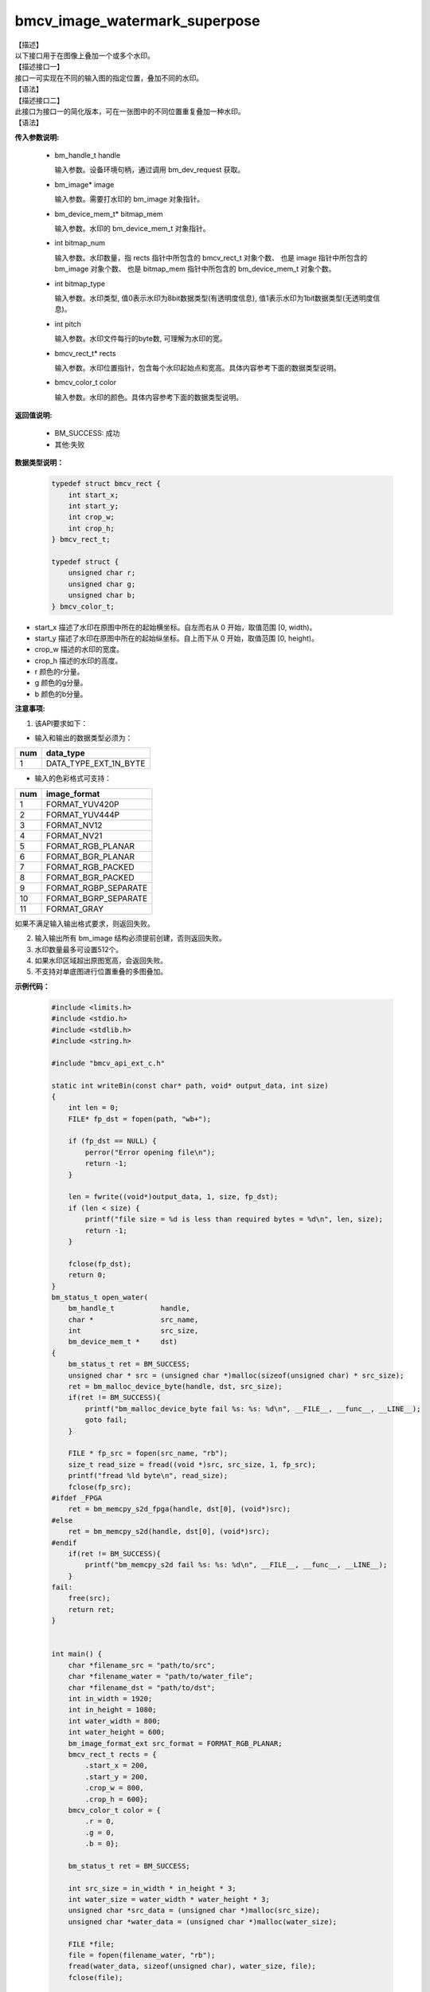 bmcv_image_watermark_superpose
------------------------------

| 【描述】

| 以下接口用于在图像上叠加一个或多个水印。

| 【描述接口一】

| 接口一可实现在不同的输入图的指定位置，叠加不同的水印。

| 【语法】

.. code-block:: c++
    :linenos:
    :lineno-start: 1
    :force:

    bm_status_t bmcv_image_watermark_superpose(
                      bm_handle_t handle,
                      bm_image * image,
                      bm_device_mem_t * bitmap_mem,
                      int bitmap_num,
                      int bitmap_type,
                      int pitch,
                      bmcv_rect_t * rects,
                      bmcv_color_t color);

| 【描述接口二】

| 此接口为接口一的简化版本，可在一张图中的不同位置重复叠加一种水印。

| 【语法】

.. code-block:: c++
    :linenos:
    :lineno-start: 1
    :force:

    bm_status_t bmcv_image_watermark_repeat_superpose(
                      bm_handle_t handle,
                      bm_image image,
                      bm_device_mem_t bitmap_mem,
                      int bitmap_num,
                      int bitmap_type,
                      int pitch,
                      bmcv_rect_t * rects,
                      bmcv_color_t color);

**传入参数说明:**

  * bm_handle_t handle

    输入参数。设备环境句柄，通过调用 bm_dev_request 获取。

  * bm_image\* image

    输入参数。需要打水印的 bm_image 对象指针。

  * bm_device_mem_t\* bitmap_mem

    输入参数。水印的 bm_device_mem_t 对象指针。

  * int bitmap_num

    输入参数。水印数量，指 rects 指针中所包含的 bmcv_rect_t 对象个数、 也是 image 指针中所包含的 bm_image 对象个数、 也是 bitmap_mem 指针中所包含的 bm_device_mem_t 对象个数。

  * int bitmap_type

    输入参数。水印类型, 值0表示水印为8bit数据类型(有透明度信息), 值1表示水印为1bit数据类型(无透明度信息)。

  * int pitch

    输入参数。水印文件每行的byte数, 可理解为水印的宽。

  * bmcv_rect_t\* rects

    输入参数。水印位置指针，包含每个水印起始点和宽高。具体内容参考下面的数据类型说明。

  * bmcv_color_t color

    输入参数。水印的颜色。具体内容参考下面的数据类型说明。


**返回值说明:**

  * BM_SUCCESS: 成功

  * 其他:失败


**数据类型说明：**


    .. code-block:: c

        typedef struct bmcv_rect {
            int start_x;
            int start_y;
            int crop_w;
            int crop_h;
        } bmcv_rect_t;

        typedef struct {
            unsigned char r;
            unsigned char g;
            unsigned char b;
        } bmcv_color_t;


* start_x 描述了水印在原图中所在的起始横坐标。自左而右从 0 开始，取值范围 [0, width)。

* start_y 描述了水印在原图中所在的起始纵坐标。自上而下从 0 开始，取值范围 [0, height)。

* crop_w 描述的水印的宽度。

* crop_h 描述的水印的高度。

* r 颜色的r分量。

* g 颜色的g分量。

* b 颜色的b分量。


**注意事项:**

1. 该API要求如下：

- 输入和输出的数据类型必须为：

+-----+-------------------------------+
| num | data_type                     |
+=====+===============================+
|  1  | DATA_TYPE_EXT_1N_BYTE         |
+-----+-------------------------------+

- 输入的色彩格式可支持：

+-----+-------------------------------+
| num | image_format                  |
+=====+===============================+
|  1  | FORMAT_YUV420P                |
+-----+-------------------------------+
|  2  | FORMAT_YUV444P                |
+-----+-------------------------------+
|  3  | FORMAT_NV12                   |
+-----+-------------------------------+
|  4  | FORMAT_NV21                   |
+-----+-------------------------------+
|  5  | FORMAT_RGB_PLANAR             |
+-----+-------------------------------+
|  6  | FORMAT_BGR_PLANAR             |
+-----+-------------------------------+
|  7  | FORMAT_RGB_PACKED             |
+-----+-------------------------------+
|  8  | FORMAT_BGR_PACKED             |
+-----+-------------------------------+
|  9  | FORMAT_RGBP_SEPARATE          |
+-----+-------------------------------+
|  10 | FORMAT_BGRP_SEPARATE          |
+-----+-------------------------------+
|  11 | FORMAT_GRAY                   |
+-----+-------------------------------+

如果不满足输入输出格式要求，则返回失败。

2. 输入输出所有 bm_image 结构必须提前创建，否则返回失败。

3. 水印数量最多可设置512个。

4. 如果水印区域超出原图宽高，会返回失败。

5. 不支持对单底图进行位置重叠的多图叠加。

**示例代码：**

    .. code-block:: c

      #include <limits.h>
      #include <stdio.h>
      #include <stdlib.h>
      #include <string.h>

      #include "bmcv_api_ext_c.h"

      static int writeBin(const char* path, void* output_data, int size)
      {
          int len = 0;
          FILE* fp_dst = fopen(path, "wb+");

          if (fp_dst == NULL) {
              perror("Error opening file\n");
              return -1;
          }

          len = fwrite((void*)output_data, 1, size, fp_dst);
          if (len < size) {
              printf("file size = %d is less than required bytes = %d\n", len, size);
              return -1;
          }

          fclose(fp_dst);
          return 0;
      }
      bm_status_t open_water(
          bm_handle_t           handle,
          char *                src_name,
          int                   src_size,
          bm_device_mem_t *     dst)
      {
          bm_status_t ret = BM_SUCCESS;
          unsigned char * src = (unsigned char *)malloc(sizeof(unsigned char) * src_size);
          ret = bm_malloc_device_byte(handle, dst, src_size);
          if(ret != BM_SUCCESS){
              printf("bm_malloc_device_byte fail %s: %s: %d\n", __FILE__, __func__, __LINE__);
              goto fail;
          }

          FILE * fp_src = fopen(src_name, "rb");
          size_t read_size = fread((void *)src, src_size, 1, fp_src);
          printf("fread %ld byte\n", read_size);
          fclose(fp_src);
      #ifdef _FPGA
          ret = bm_memcpy_s2d_fpga(handle, dst[0], (void*)src);
      #else
          ret = bm_memcpy_s2d(handle, dst[0], (void*)src);
      #endif
          if(ret != BM_SUCCESS){
              printf("bm_memcpy_s2d fail %s: %s: %d\n", __FILE__, __func__, __LINE__);
          }
      fail:
          free(src);
          return ret;
      }


      int main() {
          char *filename_src = "path/to/src";
          char *filename_water = "path/to/water_file";
          char *filename_dst = "path/to/dst";
          int in_width = 1920;
          int in_height = 1080;
          int water_width = 800;
          int water_height = 600;
          bm_image_format_ext src_format = FORMAT_RGB_PLANAR;
          bmcv_rect_t rects = {
              .start_x = 200,
              .start_y = 200,
              .crop_w = 800,
              .crop_h = 600};
          bmcv_color_t color = {
              .r = 0,
              .g = 0,
              .b = 0};

          bm_status_t ret = BM_SUCCESS;

          int src_size = in_width * in_height * 3;
          int water_size = water_width * water_height * 3;
          unsigned char *src_data = (unsigned char *)malloc(src_size);
          unsigned char *water_data = (unsigned char *)malloc(water_size);

          FILE *file;
          file = fopen(filename_water, "rb");
          fread(water_data, sizeof(unsigned char), water_size, file);
          fclose(file);

          file = fopen(filename_src, "rb");
          fread(src_data, sizeof(unsigned char), src_size, file);
          fclose(file);

          bm_handle_t handle = NULL;
          int dev_id = 0;
          bm_image src;
          bm_device_mem_t water;
          ret = bm_dev_request(&handle, dev_id);

          open_water(handle, filename_water, water_size, &water);

          bm_image_create(handle, in_height, in_width, src_format, DATA_TYPE_EXT_1N_BYTE, &src, NULL);
          bm_image_alloc_dev_mem(src, BMCV_HEAP1_ID);

          int src_image_byte_size[4] = {0};
          bm_image_get_byte_size(src, src_image_byte_size);

          void *src_in_ptr[4] = {(void *)src_data,
                              (void *)((char *)src_data + src_image_byte_size[0]),
                              (void *)((char *)src_data + src_image_byte_size[0] + src_image_byte_size[1]),
                              (void *)((char *)src_data + src_image_byte_size[0] + src_image_byte_size[1] + src_image_byte_size[2])};

          bm_image_copy_host_to_device(src, (void **)src_in_ptr);
          ret = bmcv_image_watermark_superpose(handle, &src, &water, 1, 0, water_width, &rects, color);
          bm_image_copy_device_to_host(src, (void **)src_in_ptr);

          writeBin(filename_dst, src_data, src_size);

          bm_image_destroy(&src);
          bm_dev_free(handle);

          free(src_data);
          free(water_data);

          return ret;
      }

